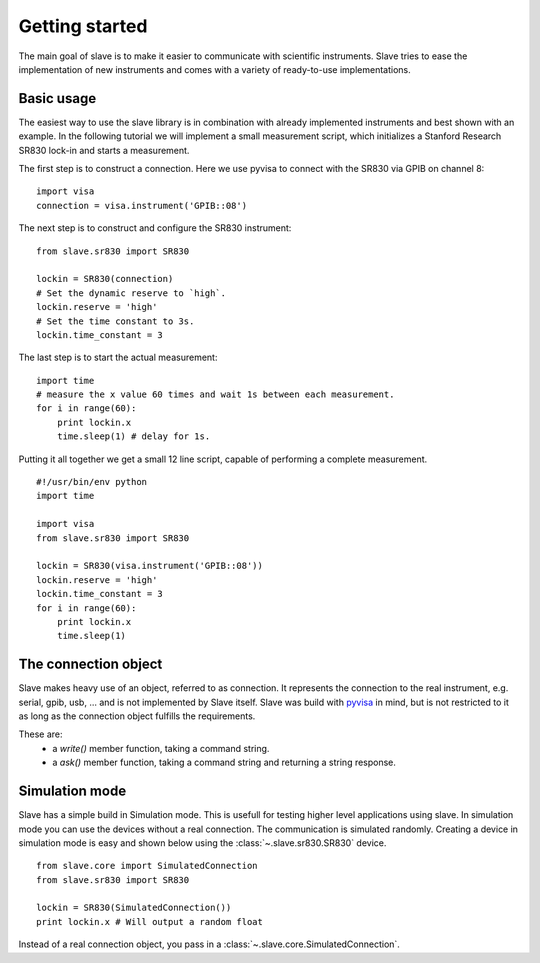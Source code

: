 Getting started
===============

The main goal of slave is to make it easier to communicate with scientific
instruments. Slave tries to ease the implementation of new instruments and
comes with a variety of ready-to-use implementations.

Basic usage
-----------

The easiest way to use the slave library is in combination with already
implemented instruments and best shown with an example. In the following
tutorial we will implement a small measurement script, which initializes a
Stanford Research SR830 lock-in and starts a measurement.

The first step is to construct a connection. Here we use pyvisa to connect with
the SR830 via GPIB on channel 8::

    import visa
    connection = visa.instrument('GPIB::08')

The next step is to construct and configure the SR830 instrument::

    from slave.sr830 import SR830

    lockin = SR830(connection)
    # Set the dynamic reserve to `high`.
    lockin.reserve = 'high'
    # Set the time constant to 3s.
    lockin.time_constant = 3

The last step is to start the actual measurement::

    import time
    # measure the x value 60 times and wait 1s between each measurement.
    for i in range(60):
        print lockin.x
        time.sleep(1) # delay for 1s.

Putting it all together we get a small 12 line script, capable of performing a
complete measurement.

::

    #!/usr/bin/env python
    import time

    import visa
    from slave.sr830 import SR830

    lockin = SR830(visa.instrument('GPIB::08'))
    lockin.reserve = 'high'
    lockin.time_constant = 3
    for i in range(60):
        print lockin.x
        time.sleep(1)

The connection object
---------------------

Slave makes heavy use of an object, referred to as connection. It represents
the connection to the real instrument, e.g. serial, gpib, usb, ... and is not
implemented by Slave itself. Slave was build with `pyvisa`_ in mind, but is not
restricted to it as long as the connection object fulfills the requirements.

These are:
 * a `write()` member function, taking a command string.
 * a `ask()` member function, taking a command string and returning a string
   response.

.. _pyvisa: http://pyvisa.sourceforge.net/

Simulation mode
---------------

Slave has a simple build in Simulation mode. This is usefull for testing higher
level applications using slave. In simulation mode you can use the devices
without a real connection. The communication is simulated randomly. Creating a 
device in simulation mode is easy and shown below using the
:class:`~.slave.sr830.SR830` device.
::

    from slave.core import SimulatedConnection
    from slave.sr830 import SR830

    lockin = SR830(SimulatedConnection())
    print lockin.x # Will output a random float

Instead of a real connection object, you pass in a
:class:`~.slave.core.SimulatedConnection`.
